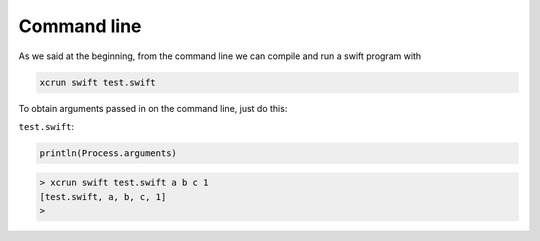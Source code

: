 .. _command_line:

############
Command line
############

As we said at the beginning, from the command line we can compile and run a swift program with

.. sourcecode:: bash

    xcrun swift test.swift

To obtain arguments passed in on the command line, just do this:

``test.swift``:

.. sourcecode:: bash

    println(Process.arguments)

.. sourcecode:: bash

    > xcrun swift test.swift a b c 1
    [test.swift, a, b, c, 1]
    >
